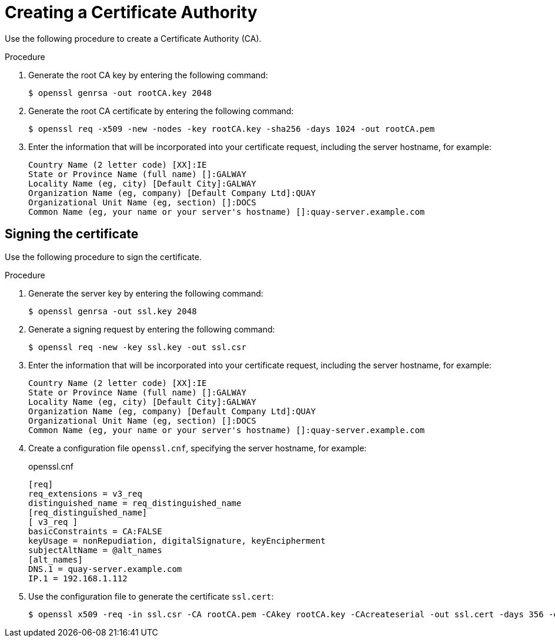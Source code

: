 :_content-type: PROCEDURE
[id="creating-a-certificate-authority"]
= Creating a Certificate Authority

Use the following procedure to create a Certificate Authority (CA).

.Procedure

. Generate the root CA key by entering the following command:
+
[source,terminal]
----
$ openssl genrsa -out rootCA.key 2048
----

. Generate the root CA certificate by entering the following command:
+
[source,terminal]
----
$ openssl req -x509 -new -nodes -key rootCA.key -sha256 -days 1024 -out rootCA.pem
----

. Enter the information that will be incorporated into your certificate request, including the server hostname, for example:
+
[source,terminal]
----
Country Name (2 letter code) [XX]:IE
State or Province Name (full name) []:GALWAY
Locality Name (eg, city) [Default City]:GALWAY
Organization Name (eg, company) [Default Company Ltd]:QUAY
Organizational Unit Name (eg, section) []:DOCS
Common Name (eg, your name or your server's hostname) []:quay-server.example.com
----

[id="signing-a-certificate"]
== Signing the certificate

Use the following procedure to sign the certificate.

.Procedure

. Generate the server key by entering the following command:
+
[source,terminal]
----
$ openssl genrsa -out ssl.key 2048
----

. Generate a signing request by entering the following command:
+
[source,terminal]
----
$ openssl req -new -key ssl.key -out ssl.csr
----

. Enter the information that will be incorporated into your certificate request, including the server hostname, for example:
+
[source,terminal]
----
Country Name (2 letter code) [XX]:IE
State or Province Name (full name) []:GALWAY
Locality Name (eg, city) [Default City]:GALWAY
Organization Name (eg, company) [Default Company Ltd]:QUAY
Organizational Unit Name (eg, section) []:DOCS
Common Name (eg, your name or your server's hostname) []:quay-server.example.com
----

. Create a configuration file `openssl.cnf`, specifying the server hostname, for example:
+
.openssl.cnf
[source,terminal]
----
[req]
req_extensions = v3_req
distinguished_name = req_distinguished_name
[req_distinguished_name]
[ v3_req ]
basicConstraints = CA:FALSE
keyUsage = nonRepudiation, digitalSignature, keyEncipherment
subjectAltName = @alt_names
[alt_names]
DNS.1 = quay-server.example.com
IP.1 = 192.168.1.112
----

. Use the configuration file to generate the certificate `ssl.cert`:
+
[source,terminal]
----
$ openssl x509 -req -in ssl.csr -CA rootCA.pem -CAkey rootCA.key -CAcreateserial -out ssl.cert -days 356 -extensions v3_req -extfile openssl.cnf
----
